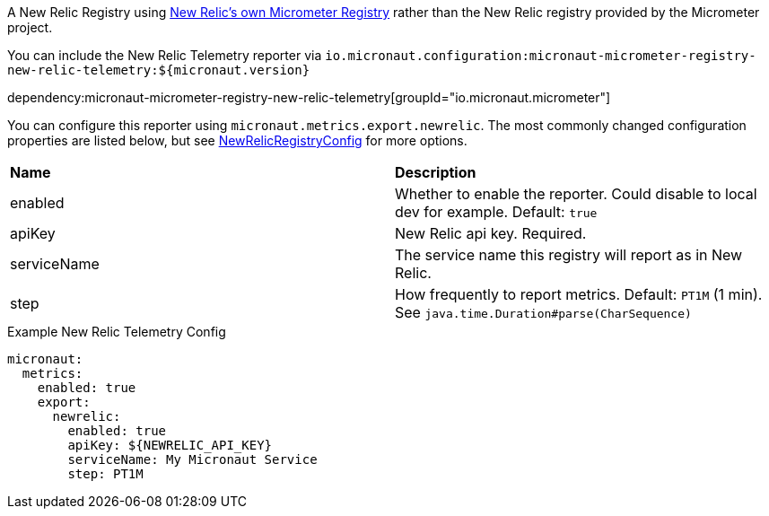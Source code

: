 A New Relic Registry using https://github.com/newrelic/micrometer-registry-newrelic[New Relic's own Micrometer Registry] rather than the New Relic registry provided by the Micrometer project.

You can include the New Relic Telemetry reporter via `io.micronaut.configuration:micronaut-micrometer-registry-new-relic-telemetry:${micronaut.version}`

dependency:micronaut-micrometer-registry-new-relic-telemetry[groupId="io.micronaut.micrometer"]

You can configure this reporter using `micronaut.metrics.export.newrelic`. The most commonly changed configuration properties are listed below, but see
https://github.com/newrelic/micrometer-registry-newrelic/blob/main/src/main/java/com/newrelic/telemetry/micrometer/NewRelicRegistryConfig.java[NewRelicRegistryConfig]
for more options.

|=======
|*Name* |*Description*
|enabled |Whether to enable the reporter. Could disable to local dev for example. Default: `true`
|apiKey | New Relic api key. Required.
|serviceName| The service name this registry will report as in New Relic.
|step |How frequently to report metrics. Default: `PT1M` (1 min).  See `java.time.Duration#parse(CharSequence)`
|=======


.Example New Relic Telemetry Config
[source,yml]
----
micronaut:
  metrics:
    enabled: true
    export:
      newrelic:
        enabled: true
        apiKey: ${NEWRELIC_API_KEY}
        serviceName: My Micronaut Service
        step: PT1M
----

